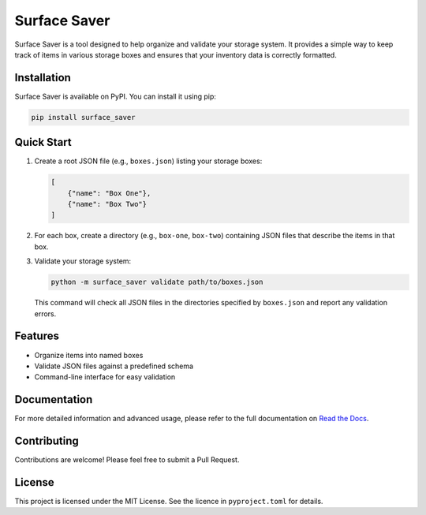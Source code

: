 Surface Saver
=============

.. image:: https://readthedocs.org/projects/surface-saver/badge/?version=latest
    :target: https://surface-saver.readthedocs.io/en/latest/?badge=latest
    :alt: Documentation Status

.. image:: https://img.shields.io/pypi/v/surface_saver.svg
    :target: https://pypi.org/project/surface_saver/
    :alt: PyPI Version

Surface Saver is a tool designed to help organize and validate your storage system. It provides a simple way to keep track of items in various storage boxes and ensures that your inventory data is correctly formatted.

Installation
------------

Surface Saver is available on PyPI. You can install it using pip:

.. code-block:: bash

    pip install surface_saver

Quick Start
-----------

1. Create a root JSON file (e.g., ``boxes.json``) listing your storage boxes:

   .. code-block:: json

       [
           {"name": "Box One"},
           {"name": "Box Two"}
       ]

2. For each box, create a directory (e.g., ``box-one``, ``box-two``) containing JSON files that describe the items in that box.

3. Validate your storage system:

   .. code-block:: bash

       python -m surface_saver validate path/to/boxes.json

   This command will check all JSON files in the directories specified by ``boxes.json`` and report any validation errors.

Features
--------

- Organize items into named boxes
- Validate JSON files against a predefined schema
- Command-line interface for easy validation

Documentation
-------------

For more detailed information and advanced usage, please refer to the full documentation on `Read the Docs <https://surface-saver.readthedocs.io/>`_.

Contributing
------------

Contributions are welcome! Please feel free to submit a Pull Request.

License
-------

This project is licensed under the MIT License. See the licence in
``pyproject.toml``
for details.
